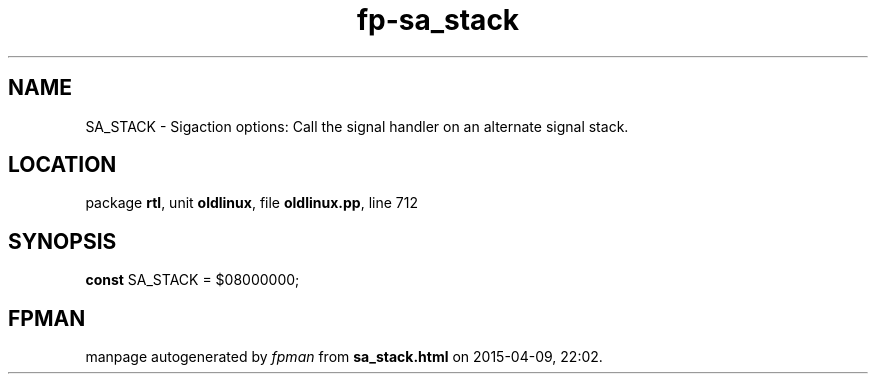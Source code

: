 .\" file autogenerated by fpman
.TH "fp-sa_stack" 3 "2014-03-14" "fpman" "Free Pascal Programmer's Manual"
.SH NAME
SA_STACK - Sigaction options: Call the signal handler on an alternate signal stack.
.SH LOCATION
package \fBrtl\fR, unit \fBoldlinux\fR, file \fBoldlinux.pp\fR, line 712
.SH SYNOPSIS
\fBconst\fR SA_STACK = $08000000;

.SH FPMAN
manpage autogenerated by \fIfpman\fR from \fBsa_stack.html\fR on 2015-04-09, 22:02.

